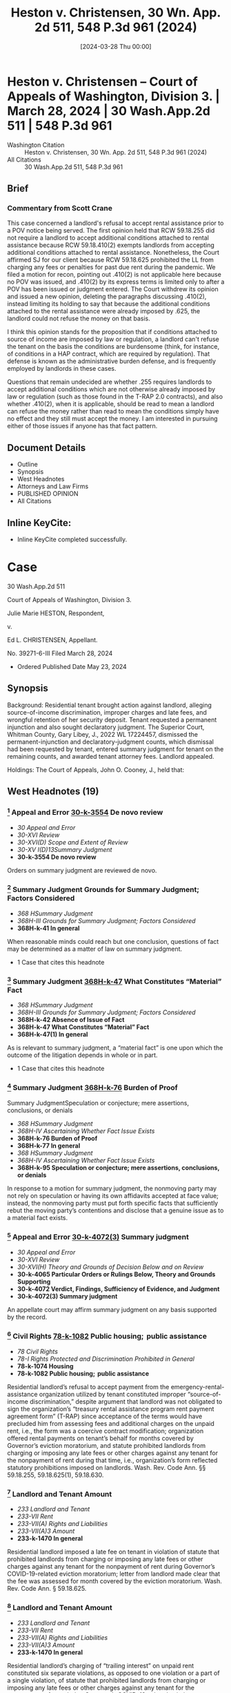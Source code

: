 #+title:      Heston v. Christensen, 30 Wn. App. 2d 511, 548 P.3d 961 (2024)
#+date:       [2024-03-28 Thu 00:00]
#+filetags:   :attyfees:case:law:soid:
#+identifier: 20240328T000001

* Heston v. Christensen -- Court of Appeals of Washington, Division 3. | March 28, 2024 | 30 Wash.App.2d 511 | 548 P.3d 961

- Washington Citation :: Heston v. Christensen, 30 Wn. App. 2d 511, 548 P.3d 961 (2024)
- All Citations :: 30 Wash.App.2d 511, 548 P.3d 961

** Brief
*** Commentary from Scott Crane
This case concerned a landlord's refusal to accept rental assistance prior to a POV notice being served.  The first opinion held that RCW 59.18.255 did not require a landlord to accept additional conditions attached to rental assistance because RCW 59.18.410(2) exempts landlords from accepting additional conditions attached to rental assistance.  Nonetheless, the Court affirmed SJ for our client because RCW 59.18.625 prohibited the LL from charging any fees or penalties for past due rent during the pandemic.  We filed a motion for recon, pointing out .410(2) is not applicable here because no POV was issued, and .410(2) by its express terms is limited only to after a POV has been issued or judgment entered.  The Court withdrew its opinion and issued a new opinion, deleting the paragraphs discussing .410(2), instead limiting its holding to say that because the additional conditions attached to the rental assistance were already imposed by .625, the landlord could not refuse the money on that basis.

I think this opinion stands for the proposition that if conditions attached to source of income are imposed by law or regulation, a landlord can't refuse the tenant on the basis the conditions are burdensome (think, for instance, of conditions in a HAP contract, which are required by regulation).  That defense is known as the administrative burden defense, and is frequently employed by landlords in these cases.

Questions that remain undecided are whether .255 requires landlords to accept additional conditions which are not otherwise already imposed by law or regulation (such as those found in the T-RAP 2.0 contracts), and also whether .410(2), when it is applicable, should be read to mean a landlord can refuse the money rather than read to mean the conditions simply have no effect and they still must accept the money.  I am interested in pursuing either of those issues if anyone has that fact pattern.

** Document Details

- Outline
- Synopsis
- West Headnotes
- Attorneys and Law Firms
- PUBLISHED OPINION
- All Citations

** Inline KeyCite:

- Inline KeyCite completed successfully.

* Case

                          30 Wash.App.2d 511

             Court of Appeals of Washington, Division 3.

                   Julie Marie HESTON, Respondent,

                                  v.

                    Ed L. CHRISTENSEN, Appellant.

                           No. 39271-6-III
                         Filed March 28, 2024

- Ordered Published Date May 23, 2024

** Synopsis

Background: Residential tenant brought action against landlord, alleging source-of-income discrimination, improper charges and late fees, and wrongful retention of her security deposit. Tenant requested a permanent injunction and also sought declaratory judgment. The Superior Court, Whitman County, Gary Libey, J., 2022 WL 17224457, dismissed the permanent-injunction and declaratory-judgment counts, which dismissal had been requested by tenant, entered summary judgment for tenant on the remaining counts, and awarded tenant attorney fees. Landlord appealed.

Holdings: The Court of Appeals, John O. Cooney, J., held that:

[1] landlord’s refusal to accept payment from the emergency-rental-assistance organization utilized by tenant constituted improper source-of-income discrimination;

[2] landlord imposed a late fee on tenant in violation of statute that prohibited landlords from charging or imposing any late fees or other charges against any tenant for the nonpayment of rent during Governor’s COVID-19-related eviction moratorium;

[3] landlord’s charging of “trailing interest” on unpaid rent constituted six separate violations of that moratorium statute;

[4] landlord’s charging of statutory interest of 1.5% monthly on tenant’s unpaid rent violated that moratorium statute;

[5] statute on exceptions to prejudgment interest on consumer leases did not preempt that moratorium statute;

[6] circumstances beyond landlord’s control did not exist to excuse landlord’s failure to meet the 21-day deadline under former version of the Residential Landlord-Tenant Act to provide tenant with an explanation for the basis of withholding her security deposit;

[7] pursuant to former version of the Residential Landlord-Tenant Act, landlord “intentionally refused” to refund the security deposit or mail a statement to the tenant explaining the withholding of the deposit, and thus trial court did not err in awarding tenant double the amount of the deposit; and

[8] tenant was entitled to an award of reasonable attorney fees on appeal.

Affirmed.

Procedural Posture(s): On Appeal; Motion for Attorney’s Fees; Motion for Summary Judgment.

** West Headnotes (19)

*** [1] Appeal and Error  [[1: 30-k-3554][30-k-3554]]  De novo review

- /30 Appeal and Error/
- /30-XVI Review/
- /30-XVI(D) Scope and Extent of Review/
- /30-XV I(D)13Summary Judgment/
- *30-k-3554 De novo review*

Orders on summary judgment are reviewed de novo.

*** [2] Summary Judgment Grounds for Summary Judgment; Factors Considered

- /368 HSummary Judgment/
- /368H-III Grounds for Summary Judgment; Factors Considered/
- *368H-k-41 In general*

When reasonable minds could reach but one conclusion, questions of fact may be determined as a matter of law on summary judgment.

- 1 Case that cites this headnote

*** [3] Summary Judgment  [[3: 368H-k-47][368H-k-47]]  What Constitutes “Material” Fact

- /368 HSummary Judgment/
- /368H-III Grounds for Summary Judgment; Factors Considered/
- *368H-k-42 Absence of Issue of Fact*
- *368H-k-47 What Constitutes “Material” Fact*
- *368H-k-47(1) In general*

As is relevant to summary judgment, a “material fact” is one upon which the outcome of the litigation depends in whole or in part.

- 1 Case that cites this headnote

*** [4] Summary Judgment  [[4: 368H-k-76][368H-k-76]]  Burden of Proof
Summary JudgmentSpeculation or conjecture; mere assertions, conclusions, or denials

- /368 HSummary Judgment/
- /368H-IV Ascertaining Whether Fact Issue Exists/
- *368H-k-76 Burden of Proof*
- *368H-k-77 In general*
- /368 HSummary Judgment/
- /368H-IV Ascertaining Whether Fact Issue Exists/
- *368H-k-95 Speculation or conjecture; mere assertions, conclusions, or denials*

In response to a motion for summary judgment, the nonmoving party may not rely on speculation or having its own affidavits accepted at face value; instead, the nonmoving party must put forth specific facts that sufficiently rebut the moving party’s contentions and disclose that a genuine issue as to a material fact exists.

*** [5] Appeal and Error  [[5: 30-k-4072(3)][30-k-4072(3)]]  Summary judgment

- /30 Appeal and Error/
- /30-XVI Review/
- /30-XVI(H) Theory and Grounds of Decision Below and on Review/
- *30-k-4065 Particular Orders or Rulings Below, Theory and Grounds Supporting*
- *30-k-4072 Verdict, Findings, Sufficiency of Evidence, and Judgment*
- *30-k-4072(3) Summary judgment*

An appellate court may affirm summary judgment on any basis supported by the record.

*** [6] Civil Rights  [[6: 78-k-1082][78-k-1082]]  Public housing;  public assistance

- /78 Civil Rights/
- /78-I Rights Protected and Discrimination Prohibited in General/
- *78-k-1074 Housing*
- *78-k-1082 Public housing;  public assistance*

Residential landlord’s refusal to accept payment from the emergency-rental-assistance organization utilized by tenant constituted improper “source-of-income discrimination,” despite argument that landlord was not obligated to sign the organization’s “treasury rental assistance program rent payment agreement form” (T-RAP) since acceptance of the terms would have precluded him from assessing fees and additional charges on the unpaid rent, i.e., the form was a coercive contract modification; organization offered rental payments on tenant’s behalf for months covered by Governor’s eviction moratorium, and statute prohibited landlords from charging or imposing any late fees or other charges against any tenant for the nonpayment of rent during that time, i.e., organization’s form reflected statutory prohibitions imposed on landlords. Wash. Rev. Code Ann. §§ 59.18.255, 59.18.625(1), 59.18.630.

*** [7] Landlord and Tenant Amount

- /233 Landlord and Tenant/
- /233-VII Rent/
- /233-VII(A) Rights and Liabilities/
- /233-VII(A)3 Amount/
- *233-k-1470 In general*

Residential landlord imposed a late fee on tenant in violation of statute that prohibited landlords from charging or imposing any late fees or other charges against any tenant for the nonpayment of rent during Governor’s COVID-19-related eviction moratorium; letter from landlord made clear that the fee was assessed for month covered by the eviction moratorium. Wash. Rev. Code Ann. § 59.18.625.

*** [8] Landlord and Tenant Amount

- /233 Landlord and Tenant/
- /233-VII Rent/
- /233-VII(A) Rights and Liabilities/
- /233-VII(A)3 Amount/
- *233-k-1470 In general*

Residential landlord’s charging of “trailing interest” on unpaid rent constituted six separate violations, as opposed to one violation or a part of a single violation, of statute that prohibited landlords from charging or imposing any late fees or other charges against any tenant for the nonpayment of rent during Governor’s COVID-19-related eviction moratorium; landlord’s final bill contained six separate entries for interest owed for months covered by the moratorium. Wash. Rev. Code Ann. § 59.18.625.

*** [9] Finance, Banking, and Credit  [[9: 172H-k-81][172H-k-81]]  Late fees and default charges

- /172 HFinance, Banking, and Credit/
- /172H-III Control and Regulation in General/
- /172H-III(B) Particular Businesses and Practices/
- /172H-III(B)2 Regulation of Interest, Charges, and Fees/
- *172H-k-81 Late fees and default charges*

Residential landlord’s charging of statutory interest of 1.5% monthly on tenant’s unpaid rent violated statute that prohibited landlords from charging or imposing any late fees or other charges against any tenant for the nonpayment of rent during Governor’s COVID-19-related eviction moratorium; landlord testified at his deposition that the 1.5% interest charge was on the entire amount owed and was compounded at 1.5% monthly, and the unpaid rent at issue accrued during months covered by the eviction moratorium. Wash. Rev. Code Ann. §§ 4.56.110(1), 59.18.625.

*** [10] Finance, Banking, and Credit  [[10: 172H-k-122][172H-k-122]]  Exclusive and concurrent remedies or laws; conditions precedent; exhaustion

- /172 HFinance, Banking, and Credit/
- /172H-III Control and Regulation in General/
- /172H-III(C) Enforcement, Remedies, and Proceedings/
- /172H-III(C)1 In General/
- *172H-k-122 Exclusive and concurrent remedies or laws; conditions precedent; exhaustion*

Statute on exceptions to prejudgment interest on consumer leases did not preempt statute that prohibited landlords from charging or imposing any late fees or other charges against any tenant for the nonpayment of rent during Governor’s eviction moratorium; moratorium statute was the later-adopted statute, it was passed with the specific intent of alleviating some of the burdens renters faced during the public-health crisis brought on during the COVID-19 pandemic, and the statute on exceptions to prejudgment interest on consumer leases did not specifically address the issue of property. Wash. Rev. Code Ann. §§ 19.52.010, 59.18.625.

*** [11] Statutes  [[11: 361-k-1219][361-k-1219]]  Earlier and later statutes

- /361 Statutes/
- /361-III Construction/
- /361-III(G) Other Law, Construction with Reference to/
- *361-k-1210 Other Statutes*
- *361-k-1219 Earlier and later statutes*

As a general rule, a later-adopted statute is given preference over a conflicting statute.

*** [12] Statutes  [[12: 361-k-1217][361-k-1217]]  General and specific statutes

- /361 Statutes/
- /361-III Construction/
- /361-III(G) Other Law, Construction with Reference to/
- *361-k-1210 Other Statutes*
- *361-k-1217 General and specific statutes*

As a principle of statutory construction, the specific statute prevails over a general statute.

*** [13] Landlord and Tenant  [[13: 233-k-1404][233-k-1404]]  Duty to Return

- /233 Landlord and Tenant/
- /233-VI Deposits and Other Security by Tenant/
- *233-k-1404 Duty to Return*
- *233-k-1405 In general*

As is Residential Landlord-Tenant Act’s former provision governing security deposits, which provided that landlords, unless they showed circumstances outside their control, were liable for the full amount of the deposit if they did not timely provide tenant with required documentation, “circumstances within a landlord’s control” can be divided into active or passive delays, with “active delays” being when a landlord simply fails to promptly do something, and “passive delays” being when a landlord permits an unreasonable delay by another. Wash. Rev. Code Ann. § 59.18.280(2) (2021).

*** [14] Landlord and Tenant  [[14: 233-k-1404][233-k-1404]]  Duty to Return

- /233 Landlord and Tenant/
- /233-VI Deposits and Other Security by Tenant/
- *233-k-1404 Duty to Return*
- *233-k-1405 In general*

Circumstances beyond residential landlord’s control did not exist to excuse landlord’s failure to meet the 21-day deadline under former version of the Residential Landlord-Tenant Act to provide tenant with an explanation for the basis of withholding her security deposit; although landlord claimed that he was in poor health and unable leave his residence without assistance, he was capable of managing his rental properties from his home through the assistance of his employees during the time in question. Wash. Rev. Code Ann. § 59.18.280 (2021).

*** [15] Summary Judgment  [[15: 368H-k-329][368H-k-329]]  Sham affidavits or evidence

- /368 HSummary Judgment/
- /368H-VI Proceedings/
- /368H-VI(B) Materials Considered/
- *368H-k-329 Sham affidavits or evidence*

Generally, when a party gives clear answers to unambiguous questions in a deposition that negate the existence of any question of material fact, that party cannot thereafter at the summary-judgment stage create such an issue with an affidavit that merely contradicts, without explanation, previously given clear testimony.

- 1 Case that cites this headnote

*** [16] Landlord and Tenant  [[16: 233-k-1415(2)][233-k-1415(2)]]  Damages

- /233 Landlord and Tenant/
- /233-VI Deposits and Other Security by Tenant/
- *233-k-1408 Actions*
- *233-k-1415 Remedies*
- *233-k-1415(2) Damages*

Pursuant to former version of the Residential Landlord-Tenant Act, residential landlord “intentionally refused” to refund the security deposit or mail a statement to the tenant explaining the withholding of the deposit, and thus trial court did not err in awarding tenant double the amount of the deposit; landlord did not timely mail a full and specific statement explaining the basis for retaining the deposit, and even if the statement had been timely, landlord justified only withholding $253.20 of the $600.00 deposit. Wash. Rev. Code Ann. § 59.18.280 (2021).

*** [17] Landlord and Tenant  [[17: 233-k-1413(2)][233-k-1413(2)]]  Presumptions and burden of proof

- /233 Landlord and Tenant/
- /233-VI Deposits and Other Security by Tenant/
- *233-k-1408 Actions*
- *233-k-1413 Evidence*
- *233-k-1413(2) Presumptions and burden of proof*

Pursuant to former version of the Residential Landlord-Tenant Act, a residential tenant seeking an award greater than the security deposit has the burden of proving the landlord intentionally withheld the deposit. Wash. Rev. Code Ann. § 59.18.280 (2021).

*** [18] Costs, Fees, and Sanctions  [[18: 102-k-544][102-k-544]]  Statutory or contractual authorization
Costs, Fees, and SanctionsReasonableness in general

- /102 Costs, Fees, and Sanctions/
- /102-III Awards of Costs and Fees/
- /102-III(A) In General; Grounds and Factors Considered/
- /102-III(A)1 In General/
- *102-k-542 Necessity of Authorization for Award; “American Rule”*
- *102-k-544 Statutory or contractual authorization*
- /102 Costs, Fees, and Sanctions/
- /102-III Awards of Costs and Fees/
- /102-III(B) Amount and Computation of Award/
- /102-III(B)6 Legal Expenses; Attorney Fees/
- *102-k-763 Reasonableness in general*

A party is entitled to an award of reasonable attorney fees if an applicable law grants the right to recover attorney fees. Wash. R. App. P. 18.1(a).

*** [19] Civil Rights  [[19: 78-k-1771][78-k-1771]]  Costs and Fees

- /78 Civil Rights/
- /78-V State and Local Remedies/
- *78-k-1771 Costs and Fees*
- *78-k-1774 Other particular cases and contexts*

Residential tenant was entitled to an award of reasonable attorney fees on landlord’s appeal of summary judgment in tenant’s favor on claims of source-of-income discrimination, improper charges and late fees, and wrongful retention of her security deposit, which was a summary judgment affirmed on appeal; each statute that landlord violated contained a provision for an award of reasonable attorney fees to the prevailing party. Wash. Rev. Code Ann. §§ 59.18.255 59.18.625; Wash. Rev. Code Ann. § 59.18.280 (2021); Wash. R. App. P. 18.1(a).

<<**964>> Appeal from Whitman Superior Court, Docket No: 21-2-00150-0, Honorable Gary James Libey, Judge
** Attorneys and Law Firms

- Cole Wesley Mize, Attorney at Law, 1224 Tamarack Dr, Moscow, ID, 83843-9438, for Appellant.
- John M. Wolff, Attorney at Law, 1702 W Broadway Ave., Spokane, WA, 99201-1818, for Respondent.

** PUBLISHED OPINION

Cooney, J.

<<*513>> ¶1 Julie Heston filed a complaint against her former landlord, Ed Christensen, that alleged 12 causes of actions, among which were source of income discrimination and wrongful withholding of a security deposit. The trial court granted summary judgment in favor of Ms. Heston on all but two of the causes of action. Mr. Christensen appeals. We affirm.

BACKGROUND

¶2 Ms. Heston had a written residential lease agreement with her former landlord, Mr. Christensen, that began in January 2021 and ended in December 2021. During her tenancy, Ms. Heston suffered financial hardship and applied for rental assistance through the Community Action Center (CAC). The CAC approved Ms. Heston’s application for the months of July through October 2021. The CAC then contacted Mr. Christensen to discuss processing the rental payments. Mr. Christensen responded to the CAC’s request. As the payment agreement was being finalized, the CAC requested Mr. <<**965>> Christensen sign a treasury rental assistance program rent payment agreement form (T-RAP). The T-RAP form required Mr. Christensen to acknowledge the amount received from the CAC and attest that “[n]o late fees or additional charges will be made for the months covered after I receive the T-RAP payment.” Clerk’s Papers (CP) at 104.

<<*514>> ¶3 Rather than signing the T-RAP form, Mr. Christensen responded to the CAC that he was “THRU WITH YOU AND COMMUNITY ACTION CENTER PERTAINING TO JULIE HARRIS [sic]. FINISHED!!!!” CP at 105. After Mr. Christensen refused to accept payment from the CAC, he e-mailed Ms. Heston two letters demanding payment of the late rent and threatening to take “ACTION AS PROVIDED BY RCW 59.18 AND THE LEASE ... IF FUNDS ARE NOT RECEIVED BY WEDNESDAY, JULY 14, 2021.” CP at 126. When asked in his deposition what he meant by “ ‘action as provided by RCW 59.18,’ ” Mr. Christensen testified that he intended the statement to mean he could proceed with an eviction or collection action. CP at 115.

¶4 In his letters to Ms. Heston, Mr. Christensen wrote that a late fee of $65 had been added to her past due rent for July 2021 and demanded payment of $660. Ms. Heston terminated her tenancy effective December 22, 2021. As part of terminating her tenancy, Ms. Heston completed a “CHECK-OUT” process with Jay Showalter, an employee of Mr. Christensen. CP at 95 (underscore omitted). On the “CHECK-OUT” form, Ms. Heston requested a refund of her $600 security deposit, less a $45 special handling fee, within 24 hours. Id.

¶5 Mr. Christensen mailed Ms. Heston a final bill, postmarked on January 15, 2022, that stated her security deposit was being withheld. During his deposition, taken on April 13, 2022, Mr. Christensen testified that he signed the final bill on January 14, 2022. Mr. Christensen further testified that he could not recall experiencing any difficulties between December 22, 2021, when Ms. Heston moved out, through the time that he signed the final bill.

¶6 In a subsequent affidavit, dated August 30, 2022, Mr. Christensen declared that between the time Ms. Heston moved out through when he signed the final bill, his health was very poor, he was not ambulatory, and he was unable to leave his residence without the assistance of a health care provider. In his affidavit, Mr. Christensen claimed he mailed the final bill within the statutorily mandated 21 days.

<<*515>> ¶7 The final bill totaled $4,879.75 and contained numerous charges, including $131.15 in “[t]railing interest” from past due rent for the months of July through December. CP at 100. In his deposition, Mr. Christensen testified each interest charge was based on the previous month’s rent being unpaid. Mr. Christensen also included a statutory interest charge of $248.60.

PROCEDURE

¶8 Ms. Heston filed a complaint against Mr. Christensen that alleged source of income discrimination. She then filed an amended complaint. Later, the superior court granted Ms. Heston leave to file a second amended complaint. In her second amended complaint, Ms. Heston alleged source of income discrimination in violation of RCW 59.18.255 (count 1), charges and late fees in violation of RCW 59.18.625 (counts 2-9), wrongful retention of her security deposit in violation of RCW 59.18.280 (count 10), requested a permanent injunction (count 11), and sought declaratory judgment (count 12). Ms. Heston moved for summary judgment on counts 1 through 10 and moved for voluntary dismissal of counts 11 and 12.

¶9 On September 26, 2022, the trial court dismissed counts 11 and 12 pursuant to CR 41(a)(1)(B) and entered judgment in favor of Ms. Heston on counts 1 through 10. The trial court awarded Ms. Heston attorney fees pursuant to RCW 59.18.255, .280, and .625. Based on Mr. Christensen engaging in source of income discrimination under RCW 59.18.255(4), the trial court awarded Ms. Heston four and one-half times her monthly rental amount on count 1. Under RCW 59.18.625(4), the trial court awarded Ms. Heston two and one-half times her monthly rental amount on counts 2 through 9. The trial court ordered Mr. Christensen return <<**966>> Ms. Heston’s security deposit and imposed a penalty of two times the amount of the security deposit pursuant to RCW 59.18.280(2). The trial court’s judgment totaled $16,377.50. Mr. Christensen timely appeals.

<<*516>> ANALYSIS

¶10 On appeal, Mr. Christensen assigns three errors. First, Mr. Christensen claims the trial court erred in finding his refusal to accept payment from the CAC constituted income discrimination (count 1). Secondly, Mr. Christensen contends the trial court erred in finding his assessment of interest on the balance owed by Ms. Heston constituted a violation of RCW 59.18.625 (counts 2-9). Lastly, Mr. Christensen asserts the trial court erred in finding his refusal to return Ms. Heston’s security deposit constituted a violation of RCW 59.18.280(1) (count 10).

[1] <<1: 30-k-3554>> [2]¶11 The summary judgment procedure is designed to avoid the time and expense of an unnecessary trial. Maybury v. City of Seattle, 53 Wash.2d 716, 719, 336 P.2d 878 (1959). Orders on summary judgment are reviewed de novo. Keck v. Collins, 184 Wash.2d 358, 370, 357 P.3d 1080 (2015). In deciding a summary judgment motion, the court must consider the evidence and all reasonable inferences from the evidence in the light most favorable to the nonmoving party. Id. (citing Folsom v. Burger King, 135 Wash.2d 658, 663, 958 P.2d 301 (1998)). “[W]hen reasonable minds could reach but one conclusion, questions of fact may be determined as a matter of law.” Hartley v. State, 103 Wash.2d 768, 775, 698 P.2d 77 (1985) (citing LaPlante v. State, 85 Wash.2d 154, 531 P.2d 299 (1975)).

[3] <<3: 368H-k-47>> [4] <<4: 368H-k-76>> [5] <<5: 30-k-4072(3)>>¶12 Summary judgment is appropriate only if there are no genuine issues of material fact and the moving party is entitled to judgment as a matter of law. Keck, 184 Wash.2d at 370, 357 P.3d 1080. “A material fact is one upon which the outcome of the litigation depends in whole or in part.” Atherton Condo. Apartment-Owners Ass’n Bd. of Dirs. v. Blume Dev. Co., 115 Wash.2d 506, 516, 799 P.2d 250 (1990). In response to a motion for summary judgment, the nonmoving party may not rely on speculation or having its own affidavits accepted at face value. Seven Gables Corp. v. MGM/UA Entm’t Co., 106 Wash.2d 1, 13, 721 P.2d 1 (1986). Instead, the nonmoving <<*517>> party must put “forth specific facts that sufficiently rebut the moving party’s contentions and disclose that a genuine issue as to a material fact exists.” Id. An appellate court may affirm summary judgment on any basis supported by the record. Swinehart v. City of Spokane, 145 Wash. App. 836, 844, 187 P.3d 345 (2008).

COUNT 1 − SOURCE OF INCOME DISCRIMINATION

[6] <<6: 78-k-1082>>¶13 Mr. Christensen assigns error to the trial court’s conclusion that his failure to accept payment from the CAC constituted source of income discrimination. Mr. Christensen claims he was not obligated to sign the T-RAP form as acceptance of the terms would preclude him from assessing fees and additional charges on the unpaid rent. According to Mr. Christensen, RCW 59.18.255 does not require a landlord accept rental payments if acceptance would impose additional conditions on the landlord.

¶14 RCW 59.18.255(1) prohibits landlords from, among other acts, attempting to discourage the rental or lease of any real property to a current tenant based on the tenant’s source of income. “ ‘Source of income’ includes benefits or subsidy programs such as housing assistance, public assistance, emergency rental assistance, veterans benefits, social security, supplemental income or other retirement programs, and other programs administered by any federal, state, local, or nonprofit entity.” RCW 59.18.255(5) (emphasis added).

¶15 RCW 59.18.630 regulated the actions of landlords during the Governor’s eviction moratorium. The eviction moratorium applied to rent that accrued between March 1, 2020, and six months following the expiration of the eviction moratorium. RCW 59.18.630(2). The eviction moratorium expired on June 30, 2021. RCW 59.18.630(1). Accordingly, the eviction moratorium covers rent that accrued between March 1, 2020, and December 30, 2021.

<<**967>> ¶16 Under the provisions of RCW 59.18.630(2), if a tenant had unpaid rent, their landlord was required to offer a *518 reasonable schedule for repayment of the unpaid rent prior to initiating an unlawful detainer action. Should a tenant accept a reasonable schedule for repayment of their unpaid rent, RCW 59.18.630(3)(c) required the landlord to accept payment from any source of income as defined in RCW 59.18.255(5).

¶17 RCW 59.18.255(5) defines source of income benefits to include benefits or subsidies from emergency rental assistance, such as the services offered by the CAC. Mr. Christensen contends the T-RAP form imposed additional conditions on him that would interfere with his existing contract with Ms. Heston. Specifically, Mr. Christensen alleges the T-RAP form required him to attest that “[n]o late fees or additional charges will be made for the months covered after I receive the T-RAP Payment.” CP at 104. Such an attestation, according to Mr. Christensen, is a coercive modification to his existing contract. We disagree.

¶18 The CAC offered rental payments on Ms. Heston’s behalf for months covered under RCW 59.18.630. RCW 59.18.625(1) provides, “A landlord may not charge or impose any late fees or other charges against any tenant for the nonpayment of rent that became due between March 1, 2020,” and December 30, 2021. In requesting Mr. Christensen sign the T-RAP form, the CAC was not imposing additional conditions on Mr. Christensen. Rather, the terms of the T-RAP form reflect statutory prohibitions imposed on landlords. Consequently, Mr. Christensen’s rejection of payment from the CAC on behalf of Ms. Heston constituted source of income discrimination under RCW 59.18.255.

COUNTS 2-9 – LATE FEE, TRAILING INTEREST, AND STATUTORY INTEREST

¶19 Mr. Christensen presents a three-fold challenge to the trial court’s conclusion that his demand for interest on Ms. Heston’s unpaid rent constituted a violation of RCW 59.18.625. First, Mr. Christensen contends the interest <<*519>> charge was not “a ‘late fee or other charge for the non-payment of rent’ ” prohibited under RCW 59.18.625. Appellant’s Initial Br. at 17. Secondly, Mr. Christensen claims he only issued one demand for interest, not eight as alleged by Ms. Heston. Thirdly, Mr. Christensen argues RCW 19.52.010 preempts RCW 59.18.625.

¶20 Governor’s proclamation 20.19.6 placed numerous restrictions on landlords throughout the state of Washington. As discussed above, RCW 59.18.625(1) prohibited landlords from assessing late fees or other charges on unpaid rent that became due between March 1, 2020, and December 31, 2021.

[7]¶21 In count 2 of her second amended complaint, Ms. Heston alleged Mr. Christensen violated RCW 59.18.625 when he imposed a $65 late fee for nonpayment of her July 2021 rent. Although Mr. Christensen struggled at his deposition to confirm for what month the $65 late fee was assessed, he testified Ms. Heston owed a total of $660 based on $595 in rent and a $65 late fee. Mr. Christensen’s July 12, 2021, letter makes clear the late fee was assessed for rent due in July 2021. This was during the period protected under RCW 59.18.625. Consequently, Mr. Christensen violated RCW 59.18.625(1) as alleged in count 2.

¶22 In counts 3 through 8 of her second amended complaint, Ms. Heston alleged that Mr. Christensen charged “[t]railing interest” on unpaid rent that was due during the eviction moratorium. CP at 100. On December 22, 2021, Mr. Christensen notified Ms. Heston that he was assessing trailing interest as follows: $15.00 (July 2021), $15.00 (August 2021), $17.85 (September 2021), $23.80 (October 2021), $29.75 (November 2021), and a trailing interest <<*520>> charge of $29.75 from July-November 2021.1 Mr. Christensen claims the trial court erroneously concluded the bill contained eight violations rather than one.

1

The final bill includes an interest charge for the month of December ($29.75) but does not appear to include the charge of $29.75 for July-November. The December charge was not included as one of the counts in the complaint but was referenced in the summary judgment order by the trial judge when deciding on all of the counts including count 8, the July-November charge.

<<**968>> [8]¶23 Ms. Heston’s final bill contained six separate entries for interest owed between the months of July through November 2021. The separate demarcations align with Mr. Christensen’s deposition testimony, wherein he agreed that each month listed in the trailing interest section of the final bill was intended to be a separate charge for the previous month’s unpaid rent. The imposition of six separate trailing interest charges constituted six separate violations of the provisions of RCW 59.18.625(1) as it occurred during the eviction moratorium period in violation of RCW 59.18.625. Consequently, Mr. Christensen violated RCW 59.18.625(1) as alleged in counts 3 through 8.

[9] <<9: 172H-k-81>>¶24 In count 9 of her second amended complaint, Ms. Heston alleged that Mr. Christensen violated RCW 59.18.625 by charging statutory interest on the unpaid rent that accrued between July through November 2021. In the bill dated December 22, 2021, Mr. Christensen cited “RCW 4.56.110(1) Statutory Interest 1.5%/mo” to support his demand of $248.60. CP at 100. During his deposition, Mr. Christensen testified that the one and one-half percent interest charge was on the entire amount owed, compounded at one and one-half percent monthly. The statutory interest charge was imposed on rent that was due during the eviction moratorium period in violation of RCW 59.18.625. Consequently, Mr. Christensen violated RCW 59.18.625(1) as alleged in count 9.

[10] <<10: 172H-k-122>>¶25 Mr. Christensen next challenges the applicability of RCW 59.18.625 to counts 3 through 9 because interest on unpaid rent is permissible under RCW 19.52.010. In support <<*521>> of his argument, Mr. Christensen cites Rental Housing Ass’n v. City of Seattle, 22 Wash. App. 2d 426, 512 P.3d 545 (2022). In Rental Housing Ass’n, we concluded that a city ordinance, containing language similar to RCW 59.18.625, which prohibited landlords from charging interest on past due rent, was preempted by RCW 19.52.010. Id. at 443, 512 P.3d 545. Furthermore, Mr. Christensen asserts that, in passing RCW 59.18.625, the legislature addressed conflicts of law, yet failed to include any reference to RCW 19.52.010. See LAWS OF 2021, ch. 115, § 20.

[11] <<11: 361-k-1219>> [12] <<12: 361-k-1217>>¶26 In the event of a conflict between two statutes, the court looks to a variety of factors to determine which law controls. As a general rule, a later-adopted statute is given preference over a conflicting statute. Ass’n of Wash. Bus. v. Dep’t of Revenue, 155 Wash.2d 430, 449, 120 P.3d 46 (2005). Further, “[u]nder the principle of statutory construction, the specific statute prevails over a general statute.” O.S.T. v. Regence BlueShield, 181 Wash.2d 691, 701, 335 P.3d 416 (2014).

¶27 Here, the statute that barred the imposition of late fees and other charges, RCW 59.18.625, became effective on April 22, 2021, while the current version of RCW 19.52.010 became effective on July 28, 2019. See LAWS OF 2021, ch. 115; LAWS OF 2019, ch. 227. Moreover, RCW 59.18.625 was passed with the specific intent of alleviating some of the burdens renters faced during the public health crisis brought on during the COVID-19 pandemic, while RCW 19.52.010 merely lays out exceptions to prejudgment interest on consumer leases and does not specifically address the issue of property. See LAWS OF 2021, ch. 115. RCW 59.18.625 is both the later-adopted statute as well as the statute specific to the issues raised in this appeal. Accordingly, as it concerns this appeal, RCW 59.18.625 regulates provisions related to late fees and other charges over interest rate provisions of RCW 19.52.010.

¶28 Further, Mr. Christensen’s reliance on Rental Housing Ass’n is misplaced. In Rental Housing Ass’n, we concluded <<*522>> that RCW 19.52.010 entitles a party to “prejudgment interest on any liquidated claim to compensate them for loss of use on money wrongfully withheld by another party.” 22 Wash. App. 2d at 444, 512 P.3d 545 (emphasis added). Here, Mr. Christensen engaged in source of income discrimination by rejecting payment through a rental assistance program on behalf of Ms. Heston. Ms. Heston did not wrongfully withhold money from Mr. Christensen for purposes of RCW 19.52.010. Rather, Mr. Christensen wrongfully rejected payment made on behalf of Ms. Heston.

COUNT 10 – SECURITY DEPOSIT

¶29 Mr. Christensen asserts the trial court erred in concluding his refusal to return Ms. <<**969>> Heston’s security deposit constituted a violation of former RCW 59.18.280(1) (2016). Mr. Christensen claims that, under former RCW 59.18.280(2) (2016), circumstances beyond his control prevented him from timely mailing documents related to the retention of Ms. Heston’s security deposit.

¶30 Under former RCW 59.18.280(1), a landlord was allowed 21 days from the termination of the lease agreement to provide their tenant a full and specific statement explaining the basis for retaining a deposit. Unless the landlord can show circumstances outside their control, should they fail to provide a tenant with the required documentation within the statutory period, they are liable for the full amount of the deposit. Former RCW 59.18.280(2).

[13] <<13: 233-k-1404>>¶31 When deciding whether the exception to former RCW 59.18.280(2) applies, there is no ambiguity as “[c]ircumstances are either beyond a landlord’s control or within a landlord’s control.” Goodeill v. Madison Real Est., 191 Wash. App. 88, 101, 362 P.3d 302 (2015). Circumstances within a landlord’s control can be divided into active or passive delays. Id. at 102, 362 P.3d 302. Active delays are when a landlord simply fails to promptly do something, and passive delays are when a landlord permits an unreasonable delay by another. Id.

<<*523>> [14] <<14: 233-k-1404>>¶32 In viewing the evidence in the light most favorable to Mr. Christensen, his affidavit, dated August 30, 2021, reveals his health was very poor, he was not ambulatory, and he was unable to leave his residence without the assistance of a health care provider at the time his RCW 59.18.280 notice was due. Further, in his affidavit, Mr. Christensen claims he mailed the security deposit reconciliation sheet within the required 21 days.

[15] <<15: 368H-k-329>>¶33 Generally, when a party gives clear answers to unambiguous questions in a deposition that negate the existence of any question of material fact, that party cannot thereafter create such an issue with an affidavit that merely contradicts, without explanation, previously given clear testimony. Cornish Coll. of Arts v. 1000 Va. Ltd. P’ship, 158 Wash. App. 203, 227, 242 P.3d 1 (2010) (quoting Marshall v. AC&S, Inc., 56 Wash. App. 181, 185, 782 P.2d 1107 (1989)).

¶34 Mr. Christensen’s affidavit contradicts his earlier deposition testimony. First, during his deposition, Mr. Christensen testified he signed the final bill on January 14, 2022. This would correspond with the final bill being postmarked January 15, 2022. Later, in his affidavit, Mr. Christensen declared that he mailed the final bill within 21 days of Ms. Heston vacating the property. It is undisputed Ms. Heston vacated the property on December 22, 2021. Therefore, a full and specific statement explaining the basis for retaining Ms. Heston’s security deposit was required to be mailed no later than January 12, 2022.

¶35 Secondly, Mr. Christensen testified at his deposition that he had not experienced any difficulties between the time Ms. Heston vacated the property and January 14, 2022, when he signed the final bill. In his subsequent affidavit, Mr. Christensen cites numerous health conditions and the COVID-19 pandemic as a basis for any delay in mailing the full and specific statement explaining the basis for retaining the deposit.

¶36 Given that subsequent affidavits cannot create an issue of material fact to defeat summary judgment when a <<*524>> prior deposition offered clear testimony, we are bound to rely on Mr. Christensen’s deposition testimony. His testimony established that he did not complete or mail the form within the 21-day statutory period. While Mr. Christensen’s affidavit established that he was is in poor health and was unable leave his residence without assistance, it does not present sufficient facts to support the exception provided in former RCW 59.18.280(1). Clearly, Mr. Christensen was capable of managing his rental properties from his home through the assistance of his employees. Consequently, Mr. Christensen violated former RCW 59.18.280 as alleged in count 10.

[16] <<16: 233-k-1415(2)>>¶37 Mr. Christensen assigns error to the trial court awarding Ms. Heston double the security deposit amount. He claims the evidence failed to establish that he intentionally refused to mail the statement or refund the deposit. Ms. Heston responds that it is <<**970>> undisputed that Mr. Christensen did not return the deposit within 21 days. Such inaction amounts to an intentional refusal to comply with former RCW 59.18.280.

[17] <<17: 233-k-1413(2)>>¶38 Former RCW 59.18.280(2) stated that “[i]f the landlord fails to give the statement together with any refund due the tenant within the time limits specified he or she shall be liable to the tenant for the full amount of the deposit.” In its discretion, a trial court may “award up to two times the amount of the deposit for the intentional refusal of the landlord to give the statement, or refund due.” Id. (emphasis added). A tenant seeking an award greater than their deposit has the burden of proving the landlord intentionally withheld the deposit.

¶39 Here, the final bill claimed cleaning fees and damages totaling $253.20. Without explanation, this amount was increased to $255.00 on the final bill. Also included in the final bill was an additional $240.00 charge for shampooing the carpets in three rooms. However, the fee for carpet cleaning was previously included in the $255.00 total cleaning and damage charge. At his deposition, Mr. Christensen <<*525>> testified that he may have mistakenly assessed the $240.00 carpet cleaning fee.

¶40 Mr. Christensen intentionally refused to timely and sufficiently provide Ms. Heston a full and specific statement explaining the basis for retaining her deposit as well as a refund due. First, Mr. Christensen failed to timely mail a full and specific statement explaining the basis for retaining Ms. Heston’s deposit. Secondly, even if we were to conclude his notice was timely, Mr. Christensen, at best, justified only withholding $253.20 of the deposit, not $600.00. The trial court correctly awarded Ms. Heston double her security deposit per former RCW 59.18.280(2).

ATTORNEY FEES

[18] <<18: 102-k-544>> [19] <<19: 78-k-1771>>¶41 Ms. Heston requests an award of attorney fees on appeal. A party is entitled to an award of reasonable attorney fees if an applicable law grants the right to recover attorney fees. RAP 18.1(a). Mr. Christensen’s violation of RCW 59.18.625, .280, and .255 resulted in a judgment in favor of Ms. Heston. Each statute Mr. Christensen violated contains a provision for an award of reasonable attorney fees to the prevailing party. As the prevailing party, we grant Ms. Heston’s request for an award of reasonable attorney fees on appeal.

¶42 Affirmed.

WE CONCUR:

Fearing, C.J.

Lawrence-Berrey, J.
